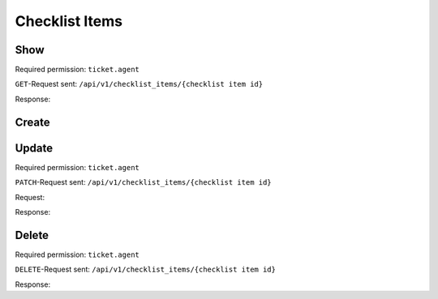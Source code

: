 Checklist Items
===============

Show
----

Required permission: ``ticket.agent``

``GET``-Request sent: ``/api/v1/checklist_items/{checklist item id}``

Response:

.. code-block:: json
   :force:

   # HTTP-Code 200 OK

   {
      "text": "Hand over the goods to the shipping company",
      "checked": false,
      "updated_by_id": 3,
      "ticket_id": null,
      "created_by_id": 3,
      "checklist_id": 6,
      "id": 20,
      "created_at": "2024-10-15T08:48:14.216Z",
      "updated_at": "2024-10-15T08:49:10.467Z"
   }

Create
------


Update
------

Required permission: ``ticket.agent``

``PATCH``-Request sent: ``/api/v1/checklist_items/{checklist item id}``

Request:

.. code-block:: json
   :force:

   {
      "text": "Changed checklist item text",
      "checked": true
   }

Response:

.. code-block:: json
   :force:

   # HTTP-Code 200 OK

   {
      "text": "Changed checklist item text",
      "checked": true,
      "updated_by_id": 3,
      "ticket_id": null,
      "created_by_id": 3,
      "checklist_id": 6,
      "id": 20,
      "created_at": "2024-10-15T08:48:14.216Z",
      "updated_at": "2024-10-15T12:19:35.235Z"
   }

Delete
------

Required permission: ``ticket.agent``

``DELETE``-Request sent: ``/api/v1/checklist_items/{checklist item id}``

Response:

.. code-block:: json
   :force:

   # HTTP-Code 200 OK